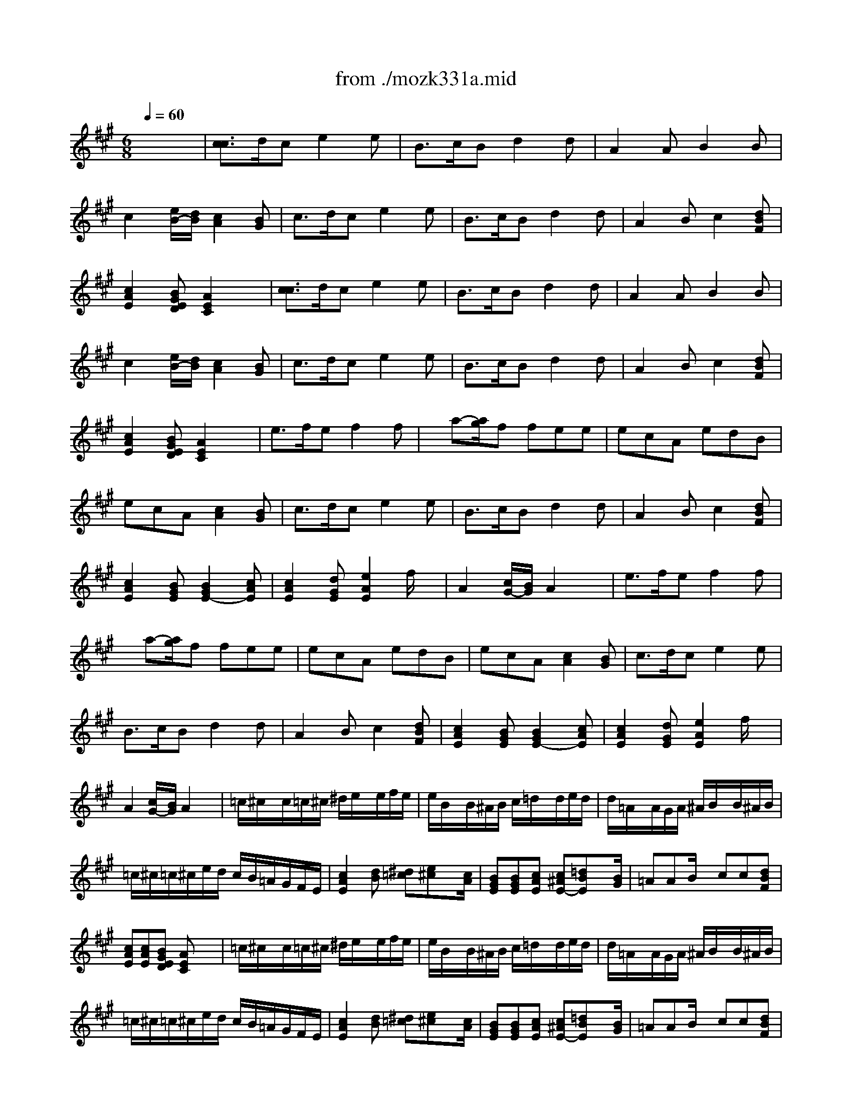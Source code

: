 X: 1
T: from ./mozk331a.mid
M: 6/8
L: 1/8
Q:1/4=60
K:C % 0 sharps
V:1
% Mozart - Piano
%%MIDI program 0
K:A % 3 sharps
x6| \
%%MIDI program 0
[c3/2c3/2]d/2c e2e| \
B3/2c/2B d2d| \
A2A B2B|
c2[e/2B/2-][d/2B/2] [c2A2][BG]| \
c3/2d/2c e2e| \
B3/2c/2B d2d| \
A2B c2[dBF]|
[c2A2E2][BGED] [A2E2C2]x| \
[c3/2c3/2]d/2c e2e| \
B3/2c/2B d2d| \
A2A B2B|
c2[e/2B/2-][d/2B/2] [c2A2][BG]| \
c3/2d/2c e2e| \
B3/2c/2B d2d| \
A2B c2[dBF]|
[c2A2E2][BGED] [A2E2C2]x| \
e3/2f/2e f2f| \
x/2a-[a/2g/2]f fee| \
ecA edB|
ecA [c2A2][BG]| \
c3/2d/2c e2e| \
B3/2c/2B d2d| \
A2B c2[dBF]|
[c2A2E2][BGE] [B2G2E2-][cAE]| \
[c2A2E2][dGE] [e2A2E2]f/2x/2| \
A2[c/2G/2-][B/2G/2] A2x| \
e3/2f/2e f2f|
x/2a-[a/2g/2]f fee| \
ecA edB| \
ecA [c2A2][BG]| \
c3/2d/2c e2e|
B3/2c/2B d2d| \
A2B c2[dBF]| \
[c2A2E2][BGE] [B2G2E2-][cAE]| \
[c2A2E2][dGE] [e2A2E2]f/2x/2|
A2[c/2G/2-][B/2G/2] A2x| \
=c/2^c/2x/2c/2=c/2^c/2 ^d/2e/2x/2e/2f/2e/2| \
e/2B/2x/2B/2^A/2B/2 c/2=d/2x/2d/2e/2d/2| \
d/2=A/2x/2A/2G/2A/2 ^A/2B/2x/2B/2^A/2B/2|
=c/2^c/2=c/2^c/2e/2d/2 c/2B/2=A/2G/2F/2E/2| \
[c2A2E2][dB] [^d=c][e^c]x/2[c/2A/2]| \
[BGE][BGE][cAE] [c^AE-][=dBE]x/2[B/2G/2]| \
=AAB/2x/2 cc[dBF]|
[cAE][cAE][BGED] [AEC]x2| \
=c/2^c/2x/2c/2=c/2^c/2 ^d/2e/2x/2e/2f/2e/2| \
e/2B/2x/2B/2^A/2B/2 c/2=d/2x/2d/2e/2d/2| \
d/2=A/2x/2A/2G/2A/2 ^A/2B/2x/2B/2^A/2B/2|
=c/2^c/2=c/2^c/2e/2d/2 c/2B/2=A/2G/2F/2E/2| \
[c2A2E2][dB] [^d=c][e^c]x/2[c/2A/2]| \
[BGE][BGE][cAE] [c^AE-][=dBE]x/2[B/2G/2]| \
=AAB/2x/2 cc[dBF]|
[cAE][cAE][BGED] [AEC]x2| \
^d/2e/2x/2e/2^d/2e/2 =f/2^f/2x/2f/2=f/2^f/2| \
g/2a/2f/2g/2=f/2^f/2 ^d/2e/2x/2e/2e/2e/2| \
e/2c/2A/2e/2e/2e/2 e/2=d/2G/2e/2e/2e/2|
e/2c/2A/2e/2c/2A/2 [c2A2][BG]| \
=c/2^c/2x/2c/2=c/2^c/2 ^d/2e/2x/2e/2f/2e/2| \
e/2B/2x/2B/2^A/2B/2 c/2=d/2x/2d/2e/2d/2| \
d/2=A/2x/2A/2c/2B/2 d/2c/2x/2c/2e/2d/2|
=c/2^c/2x/2c/2d/2B/2 [B3/2G3/2-][=c/2G/2][^cA]| \
[cAE][cAE][dGE] [eAE][eA][f/2A/2-]A/2| \
[AEC][AEC][BGED] [AEC]x2| \
^d/2e/2x/2e/2^d/2e/2 =f/2^f/2x/2f/2=f/2^f/2|
g/2a/2f/2g/2=f/2^f/2 ^d/2e/2x/2e/2e/2e/2| \
e/2c/2A/2e/2e/2e/2 e/2=d/2G/2e/2e/2e/2| \
e/2c/2A/2e/2c/2A/2 [c2A2][BG]| \
=c/2^c/2x/2c/2=c/2^c/2 ^d/2e/2x/2e/2f/2e/2|
e/2B/2x/2B/2^A/2B/2 c/2=d/2x/2d/2e/2d/2| \
d/2=A/2x/2A/2c/2B/2 d/2c/2x/2c/2e/2d/2| \
=c/2^c/2x/2c/2d/2B/2 [B3/2G3/2-][=c/2G/2][^cA]| \
[cAE][cAE][dGE] [eAE][eA][f/2A/2-]A/2|
[AEC][AEC][BGED] [AEC]x2| \
ccx/2x/2 exx/2x/2| \
BBx/2x/2 dxx/2x/2| \
AAx/2x/2 BBx/2x/2|
ccB/2-[d/2B/2] [c2A2][BG]| \
 (3c/2A/2E/2 (3c/2A/2E/2 (3d/2B/2E/2  (3e/2c/2E/2 (3e/2c/2E/2x/2x/2| \
 (3B/2G/2E/2 (3B/2G/2E/2 (3c/2A/2E/2  (3d/2B/2E/2 (3d/2B/2E/2x/2x/2| \
 (3A/2E/2C/2 (3A/2E/2C/2 (3B/2E/2D/2  (3c/2A/2E/2 (3c/2A/2E/2 (3d/2B/2F/2|
 (3c/2A/2E/2 (3c/2A/2E/2 (3B/2G/2D/2  (3A/2E/2C/2A,x| \
ccx/2x/2 exx/2x/2| \
BBx/2x/2 dxx/2x/2| \
AAx/2x/2 BBx/2x/2|
ccB/2-[d/2B/2] [c2A2][BG]| \
 (3c/2A/2E/2 (3c/2A/2E/2 (3d/2B/2E/2  (3e/2c/2E/2 (3e/2c/2E/2x/2x/2| \
 (3B/2G/2E/2 (3B/2G/2E/2 (3c/2A/2E/2  (3d/2B/2E/2 (3d/2B/2E/2x/2x/2| \
 (3A/2E/2C/2 (3A/2E/2C/2 (3B/2E/2D/2  (3c/2A/2E/2 (3c/2A/2E/2 (3d/2B/2F/2|
 (3c/2A/2E/2 (3c/2A/2E/2 (3B/2G/2D/2  (3A/2E/2C/2A,x| \
[e/2-A,/2][e/2E/2C/2][d/2-A,/2][d/2D/2B,/2][e/2-A,/2][e/2E/2C/2] [f/2-A,/2][f/2F/2D/2] (3A,/2D/2F/2A,/2[F/2D/2]| \
[a/2-A,/2][a/2A/2F/2][g/2-A,/2][g/2G/2E/2][f/2-A,/2][f/2F/2D/2] [e/2-A,/2][e/2E/2C/2] (3A,/2C/2E/2A,/2[E/2C/2]| \
[e/2-A,/2][e/2E/2C/2][c/2-A,/2][c/2E/2C/2]A,/2[E/2C/2] [e/2-B,/2][e/2E/2D/2][d/2-B,/2][d/2E/2D/2]B,/2[E/2D/2]|
[e/2-A,/2][e/2E/2C/2][c/2-A,/2][c/2E/2C/2]A [c2A2][BG]| \
ccx/2x/2 exx/2x/2| \
BBx/2x/2 dxx/2x/2| \
AAx/2x/2 ccx/2x/2|
ccx/2x/2 [BG-][=cG][^cA]| \
 (3c/2A/2F/2 (3c/2A/2F/2 (3d/2G/2E/2  (3e/2c/2A/2 (3e/2c/2A/2 (3f/2B/2A/2| \
 (3c/2A/2F/2 (3c/2A/2E/2 (3B/2G/2D/2  (3A/2E/2C/2A,x| \
[e/2-A,/2][e/2E/2C/2][d/2-A,/2][d/2D/2B,/2][e/2-A,/2][e/2E/2C/2] [f/2-A,/2][f/2F/2D/2] (3A,/2D/2F/2A,/2[F/2D/2]|
[a/2-A,/2][a/2A/2F/2][g/2-A,/2][g/2G/2E/2][f/2-A,/2][f/2F/2D/2] [e/2-A,/2][e/2E/2C/2] (3A,/2C/2E/2A,/2[E/2C/2]| \
[e/2-A,/2][e/2E/2C/2][c/2-A,/2][c/2E/2C/2]A,/2[E/2C/2] [e/2-B,/2][e/2E/2D/2][d/2-B,/2][d/2E/2D/2]B,/2[E/2D/2]| \
[e/2-A,/2][e/2E/2C/2][c/2-A,/2][c/2E/2C/2]A [c2A2][BG]| \
ccx/2x/2 exx/2x/2|
BBx/2x/2 dxx/2x/2| \
AAx/2x/2 ccx/2x/2| \
ccx/2x/2 [BG-][=cG][^cA]| \
 (3c/2A/2F/2 (3c/2A/2F/2 (3d/2G/2E/2  (3e/2c/2A/2 (3e/2c/2A/2 (3f/2B/2A/2|
 (3c/2A/2F/2 (3c/2A/2E/2 (3B/2G/2D/2  (3A/2E/2C/2A,x| \
K:C % 0 sharps
c/2B/2A/2B/2c/2d/2 e/2^d/2f/2e/2=d/2c/2| \
B/2A/2^G/2A/2B/2c/2 d/2^c/2e/2d/2=c/2B/2| \
A/2e/2^d/2e/2c/2A/2 ^G/2e/2f/2e/2=d/2B/2|
B/2A/2^G/2A/2B/2c/2 [c2A2][B^G]| \
[c'/2c/2][b/2B/2][a/2A/2][b/2B/2][c'/2c/2][d'/2d/2] [e'/2e/2][^d'/2^d/2][f'/2f/2][e'/2e/2][=d'/2d/2][c'/2c/2]| \
[b/2B/2][a/2A/2][^g/2^G/2][a/2A/2][b/2B/2][c'/2c/2] [d'/2d/2][^c'/2^c/2][e'/2e/2][d'/2d/2][=c'/2c/2][b/2B/2]| \
[a/2A/2][^g/2^G/2][a/2A/2][c'/2c/2][b/2B/2][d'/2d/2] [c'/2c/2][b/2B/2][c'/2c/2][e'/2e/2][d'/2d/2][f'/2f/2]|
[e'/2e/2][^d'/2^d/2][e'/2e/2][e/2E/2][^f/2^F/2][^g/2^G/2] [a2A2]x| \
c/2B/2A/2B/2c/2=d/2 e/2^d/2=f/2e/2=d/2c/2| \
B/2A/2^G/2A/2B/2c/2 d/2^c/2e/2d/2=c/2B/2| \
A/2e/2^d/2e/2c/2A/2 ^G/2e/2f/2e/2=d/2B/2|
B/2A/2^G/2A/2B/2c/2 [c2A2][B^G]| \
[c'/2c/2][b/2B/2][a/2A/2][b/2B/2][c'/2c/2][d'/2d/2] [e'/2e/2][^d'/2^d/2][f'/2f/2][e'/2e/2][=d'/2d/2][c'/2c/2]| \
[b/2B/2][a/2A/2][^g/2^G/2][a/2A/2][b/2B/2][c'/2c/2] [d'/2d/2][^c'/2^c/2][e'/2e/2][d'/2d/2][=c'/2c/2][b/2B/2]| \
[a/2A/2][^g/2^G/2][a/2A/2][c'/2c/2][b/2B/2][d'/2d/2] [c'/2c/2][b/2B/2][c'/2c/2][e'/2e/2][d'/2d/2][f'/2f/2]|
[e'/2e/2][^d'/2^d/2][e'/2e/2][e/2E/2][^f/2^F/2][^g/2^G/2] [a2A2]x| \
A/2^G/2A/2a/2^g/2=g/2 g/2=f/2e/2f/2e/2f/2| \
a/2^g/2a/2^g/2a/2f/2 f/2e/2^d/2e/2^d/2e/2| \
e/2=d/2c/2B/2A/2e/2 f/2d/2B/2A/2^G/2B/2|
B/2A/2c/2B/2d/2c/2 x/2[c3/2A3/2][B^G]| \
c/2B/2A/2B/2c/2d/2 e/2^d/2f/2e/2=d/2c/2| \
B/2A/2^G/2A/2B/2c/2 d/2^c/2e/2d/2=c/2B/2| \
A/2^G/2A/2c/2B/2d/2 c/2B/2c/2e/2d/2f/2|
e/2^d/2e/2E/2^F/2^G/2 A/2^G/2A/2E/2C/2E/2| \
[a/2A/2][^g/2^G/2][a/2A/2][c'/2c/2][b/2B/2][=d'/2d/2] [c'/2c/2][b/2B/2][c'/2c/2][e'/2e/2][d'/2d/2][=f'/2f/2]| \
[e'/2e/2][^d'/2^d/2][e'/2e/2][e/2E/2][^f/2^F/2][^g/2^G/2] [a2A2]x| \
A/2^G/2A/2a/2^g/2=g/2 g/2=f/2e/2f/2e/2f/2|
a/2^g/2a/2^g/2a/2f/2 f/2e/2^d/2e/2^d/2e/2| \
e/2=d/2c/2B/2A/2e/2 f/2d/2B/2A/2^G/2B/2| \
B/2A/2c/2B/2d/2c/2 x/2[c3/2A3/2][B^G]| \
c/2B/2A/2B/2c/2d/2 e/2^d/2f/2e/2=d/2c/2|
B/2A/2^G/2A/2B/2c/2 d/2^c/2e/2d/2=c/2B/2| \
A/2^G/2A/2c/2B/2d/2 c/2B/2c/2e/2d/2f/2| \
e/2^d/2e/2E/2^F/2^G/2 A/2^G/2A/2E/2C/2E/2| \
[a/2A/2][^g/2^G/2][a/2A/2][c'/2c/2][b/2B/2][=d'/2d/2] [c'/2c/2][b/2B/2][c'/2c/2][e'/2e/2][d'/2d/2][=f'/2f/2]|
[e'/2e/2][^d'/2^d/2][e'/2e/2][e/2E/2][^f/2^F/2][^g/2^G/2] [a2A2]x| \
K:A % 3 sharps
[c/2A/2]E/2[c'/2-a/2-c/2A/2][c'/2a/2E/2][d'/2-b/2-d/2B/2][d'/2b/2E/2] [e'/2-c'/2-e/2c/2][e'/2c'/2E/2][d'/2-b/2-d/2B/2][d'/2b/2E/2][c'/2-a/2-c/2A/2][c'/2a/2E/2]| \
[B/2G/2]E/2[b/2-g/2-B/2G/2][b/2g/2E/2][c'/2-a/2-c/2A/2][c'/2a/2E/2] [d'/2-b/2-d/2B/2][d'/2b/2E/2][c'/2-a/2-c/2A/2][c'/2a/2E/2][b/2-g/2-B/2G/2][b/2g/2E/2]| \
[A/2E/2]C/2[a/2-A/2E/2][a/2C/2][A/2E/2]C/2 [B/2G/2]E/2[b/2-B/2G/2][b/2E/2][B/2G/2]E/2|
[c'/2-a/2-c/2A/2][c'/2a/2E/2][d'/2-b/2-d/2B/2][d'/2b/2E/2][c'/2-a/2-c/2A/2][c'/2a/2E/2] [b/2-g/2-B/2G/2][b/2g/2E/2]^d/2e/2^d/2e/2| \
[c/2A/2]E/2[c'/2-a/2-c/2A/2][c'/2a/2E/2][=d'/2-b/2-d/2B/2][d'/2b/2E/2] [e'/2-c'/2-e/2c/2][e'/2c'/2E/2][d'/2-b/2-d/2B/2][d'/2b/2E/2][c'/2-a/2-c/2A/2][c'/2a/2E/2]| \
[B/2G/2]E/2[b/2-g/2-B/2G/2][b/2g/2E/2][c'/2-a/2-c/2A/2][c'/2a/2E/2] [d'/2-b/2-d/2B/2][d'/2b/2E/2][c'/2-a/2-c/2A/2][c'/2a/2E/2][b/2-g/2-B/2G/2][b/2g/2E/2]| \
[A/2E/2]C/2[a/2-c/2-A/2E/2][a/2c/2C/2][b/2-e/2-B/2G/2][b/2e/2E/2] [c'/2-a/2-c/2A/2][c'/2a/2E/2][c/2A/2]E/2[d/2B/2]E/2|
[c/2A/2]E/2[c'/2-a/2-c/2A/2][c'/2a/2E/2][b/2-g/2-B/2G/2][b/2g/2E/2] [a/2-A/2][a/2E/2]C/2E/2A| \
[c/2A/2]E/2[c'/2-a/2-c/2A/2][c'/2a/2E/2][d'/2-b/2-d/2B/2][d'/2b/2E/2] [e'/2-c'/2-e/2c/2][e'/2c'/2E/2][d'/2-b/2-d/2B/2][d'/2b/2E/2][c'/2-a/2-c/2A/2][c'/2a/2E/2]| \
[B/2G/2]E/2[b/2-g/2-B/2G/2][b/2g/2E/2][c'/2-a/2-c/2A/2][c'/2a/2E/2] [d'/2-b/2-d/2B/2][d'/2b/2E/2][c'/2-a/2-c/2A/2][c'/2a/2E/2][b/2-g/2-B/2G/2][b/2g/2E/2]| \
[A/2E/2]C/2[a/2-A/2E/2][a/2C/2][A/2E/2]C/2 [B/2G/2]E/2[b/2-B/2G/2][b/2E/2][B/2G/2]E/2|
[c'/2-a/2-c/2A/2][c'/2a/2E/2][d'/2-b/2-d/2B/2][d'/2b/2E/2][c'/2-a/2-c/2A/2][c'/2a/2E/2] [b/2-g/2-B/2G/2][b/2g/2E/2]^d/2e/2^d/2e/2| \
[c/2A/2]E/2[c'/2-a/2-c/2A/2][c'/2a/2E/2][=d'/2-b/2-d/2B/2][d'/2b/2E/2] [e'/2-c'/2-e/2c/2][e'/2c'/2E/2][d'/2-b/2-d/2B/2][d'/2b/2E/2][c'/2-a/2-c/2A/2][c'/2a/2E/2]| \
[B/2G/2]E/2[b/2-g/2-B/2G/2][b/2g/2E/2][c'/2-a/2-c/2A/2][c'/2a/2E/2] [d'/2-b/2-d/2B/2][d'/2b/2E/2][c'/2-a/2-c/2A/2][c'/2a/2E/2][b/2-g/2-B/2G/2][b/2g/2E/2]| \
[A/2E/2]C/2[a/2-c/2-A/2E/2][a/2c/2C/2][b/2-e/2-B/2G/2][b/2e/2E/2] [c'/2-c'/2-a/2-a/2-c/2c/2A/2][c'/2c'/2a/2a/2E/2][c/2A/2]E/2[d/2B/2]E/2|
[c/2A/2]E/2[c'/2-a/2-c/2A/2][c'/2a/2E/2][b/2-g/2-B/2G/2][b/2g/2E/2] [a/2-A/2][a/2E/2]C/2E/2A| \
e3/2x/2x/2x/2 =f/2^f/2fx| \
a/2g/2b/2a/2g/2f/2 ^d/2e/2ex| \
e3/2x/2x/2x/2 e/2=dx/2x/2x/2|
AGA [c2A2E2-][BGE]| \
[c/2A/2]E/2[c'/2-a/2-c/2A/2][c'/2a/2E/2][d'/2-b/2-d/2B/2][d'/2b/2E/2] [e'/2-c'/2-e/2c/2][e'/2c'/2E/2][d'/2-b/2-d/2B/2][d'/2b/2E/2][c'/2-a/2-c/2A/2][c'/2a/2E/2]| \
[B/2G/2]E/2[b/2-g/2-B/2G/2][b/2g/2E/2][c'/2-a/2-c/2A/2][c'/2a/2E/2] [d'/2-b/2-d/2B/2][d'/2b/2E/2][c'/2-a/2-c/2A/2][c'/2a/2E/2][b/2-g/2-B/2G/2][b/2g/2E/2]| \
[A/2E/2]C/2[a/2-c/2-A/2E/2][a/2c/2C/2][b/2-e/2-B/2G/2][b/2e/2E/2] [c'/2-a/2-c/2A/2][c'/2a/2E/2][c/2A/2]E/2[d/2B/2]E/2|
[c/2A/2]E/2[c'/2-a/2-c/2A/2][c'/2a/2E/2][B/2G/2]E/2 [b/2-g/2-B/2G/2][b/2g/2E/2][=c'/2-=c/2G/2][=c'/2E/2][^c'/2-a/2-c/2A/2][c'/2a/2E/2]| \
[c/2A/2]E/2[c'/2-a/2-c/2A/2][c'/2a/2E/2][d'/2-b/2-d/2B/2][d'/2b/2E/2] [e'/2-c'/2-e/2c/2][e'/2c'/2A/2][e/2c/2]A/2[f/2d/2]A/2| \
[c/2A/2]E/2[c'/2-a/2-c/2A/2][c'/2a/2E/2][b/2-g/2-B/2G/2][b/2g/2E/2] [a/2-A/2][a/2E/2]C/2E/2A| \
e3/2x/2x/2x/2 =f/2^f/2fx|
a/2g/2b/2a/2g/2f/2 ^d/2e/2ex| \
e3/2x/2x/2x/2 e/2=dx/2x/2x/2| \
AGA [c2A2E2-][BGE]| \
[c/2A/2]E/2[c'/2-a/2-c/2A/2][c'/2a/2E/2][d'/2-b/2-d/2B/2][d'/2b/2E/2] [e'/2-c'/2-e/2c/2][e'/2c'/2E/2][d'/2-b/2-d/2B/2][d'/2b/2E/2][c'/2-a/2-c/2A/2][c'/2a/2E/2]|
[B/2G/2]E/2[b/2-g/2-B/2G/2][b/2g/2E/2][c'/2-a/2-c/2A/2][c'/2a/2E/2] [d'/2-b/2-d/2B/2][d'/2b/2E/2][c'/2-a/2-c/2A/2][c'/2a/2E/2][b/2-g/2-B/2G/2][b/2g/2E/2]| \
[A/2E/2]C/2[a/2-c/2-A/2E/2][a/2c/2C/2][b/2-e/2-B/2G/2][b/2e/2E/2] [c'/2-a/2-c/2A/2][c'/2a/2E/2][c/2A/2]E/2[d/2B/2]E/2| \
[c/2A/2]E/2[c'/2-a/2-c/2A/2][c'/2a/2E/2][B/2G/2]E/2 [b/2-g/2-B/2G/2][b/2g/2E/2][=c'/2-=c/2G/2][=c'/2E/2][^c'/2-a/2-c/2A/2][c'/2a/2E/2]| \
[c/2A/2]E/2[c'/2-a/2-c/2A/2][c'/2a/2E/2][d'/2-b/2-d/2B/2][d'/2b/2E/2] [e'/2-c'/2-e/2c/2][e'/2c'/2A/2][e/2c/2]A/2[f/2d/2]A/2|
[c/2A/2]E/2[c'/2-a/2-c/2A/2][c'/2a/2E/2][b/2-g/2-B/2G/2][b/2g/2E/2] [a/2-A/2][a/2E/2]C/2E/2A| \
cc3/2d/2 f/2e/2x/2e/2x/2x/2| \
c/2B<Bc/2 ed/2x/2x/2x/2| \
B/2A/2x/2x/2x/2x/2 ^A/2B/2x/2x/2x/2x/2|
x/2x/2x/2x/2x/2x/2 x/2x/2x/2x/2x/2x/2| \
[c/2=A/2][cA][c/2^A/2][d/2B/2][^d/2=c/2] x/2x/2x/2x/2x/2x/2| \
x/2[BG][B/2G/2][^c/2=A/2][c/2^A/2] x/2x/2x/2x/2x/2x/2| \
x/2=A/2x/2x/2x/2x/2 x/2x/2x/2x/2x/2x/2|
x/2x/2A3/2G/2 [B/2-G/2-E/2-][B/2A/2G/2E/2E/2]x/2x/2x/2x/2| \
cc3/2=d/2 f/2e/2x/2e/2x/2x/2| \
c/2B<Bc/2 ed/2x/2x/2x/2| \
B/2A/2x/2x/2x/2x/2 ^A/2B/2x/2x/2x/2x/2|
x/2x/2x/2x/2x/2x/2 x/2x/2x/2x/2x/2x/2| \
[c/2=A/2][cA][c/2^A/2][d/2B/2][^d/2=c/2] x/2x/2x/2x/2x/2x/2| \
x/2[BG][B/2G/2][^c/2=A/2][c/2^A/2] x/2x/2x/2x/2x/2x/2| \
x/2=A/2x/2x/2x/2x/2 x/2x/2x/2x/2x/2x/2|
x/2x/2A3/2G/2 [BGE]A/2x/2c/2x/2| \
e/2x/2=d/2c/2B/2A/2 A/2-A/2fD| \
x/2x/2x/2x/2x/2d'/2 a/2x/2e/2e/2e/2e/2| \
x/2x/2A/2e/2e/2e/2 x/2x/2G/2e/2e/2e/2|
x/2x/2x/2x/2x/2x/2 cx/2x/2x/2x/2| \
cc3/2x/2 f/2x/2^d'/2x/2x/2x/2| \
c/2BB/2B/2x/2 e/2x/2c'/2x/2x/2x/2| \
B/2A/2x/2x/2x/2x/2 x/2x/2x/2x/2x/2x/2|
e/2x/2A3/2[B/2G/2] [B3/2G3/2]=c/2[^cA]| \
x/2c/2c/2x/2x/2x/2 x/2x/2x/2x/2x/2x/2| \
x/2x/2x/2x/2x/2x/2 [BG]x/2x/2x/2x/2| \
e/2x/2=d/2c/2B/2A/2 A/2-A/2fD|
x/2x/2x/2x/2x/2d'/2 a/2x/2e/2e/2e/2e/2| \
x/2x/2A/2e/2e/2e/2 x/2x/2G/2e/2e/2e/2| \
x/2x/2x/2x/2x/2x/2 cx/2x/2x/2x/2| \
cc3/2x/2 f/2x/2^d'/2x/2x/2x/2|
c/2BB/2B/2x/2 e/2x/2c'/2x/2x/2x/2| \
B/2A/2x/2x/2x/2x/2 x/2x/2x/2x/2x/2x/2| \
e/2x/2A3/2[B/2G/2] [B3/2G3/2]=c/2[^cA]| \
x/2c/2c/2x/2x/2x/2 x/2x/2x/2x/2x/2x/2|
x/2x/2x/2x/2x/2x/2 [B2G2E2-][AE]| \
M: 4/4
L: 1/8
c=d/2c/2 B/2c/2-[d/2-c/2]d/2 fe dc| \
Bc/2B/2 ^A/2B/2-[c/2-B/2]c/2 ed cB| \
G=A x^A xB x=c|
^cc dd c2 Bx| \
c/2=A/2E/2A/2 c/2A/2d/2B/2 [e/2A/2-E/2-C/2-A,/2-][c/2A/2-E/2-C/2-A,/2-][e/2A/2-E/2-C/2-A,/2-][c/2A/2-E/2-C/2-A,/2-] [f/2A/2-E/2-C/2-A,/2-][e/2A/2E/2C/2A,/2]d/2c/2| \
B/2G/2E/2G/2 B/2G/2c/2A/2 d/2B/2d/2B/2 e/2d/2c/2B/2| \
A/2c/2B/2A/2 B/2d/2c/2B/2 c/2e/2a/2e/2 f/2a/2B/2d/2|
c/2e/2A/2c/2 B/2d/2G/2B/2 A/2E/2C/2E/2 A2| \
cd/2c/2 B/2c/2-[d/2-c/2]d/2 fe dc| \
Bc/2B/2 ^A/2B/2-[c/2-B/2]c/2 ed cB| \
G=A x^A xB x=c|
^cc dd c2 Bx| \
c/2=A/2E/2A/2 c/2A/2d/2B/2 [e/2A/2-E/2-C/2-A,/2-][c/2A/2-E/2-C/2-A,/2-][e/2A/2-E/2-C/2-A,/2-][c/2A/2-E/2-C/2-A,/2-] [f/2A/2-E/2-C/2-A,/2-][e/2A/2E/2C/2A,/2]d/2c/2| \
B/2G/2E/2G/2 B/2G/2c/2A/2 d/2B/2d/2B/2 e/2d/2c/2B/2| \
A/2c/2B/2A/2 B/2d/2c/2B/2 c/2e/2a/2e/2 f/2a/2B/2d/2|
c/2e/2A/2c/2 B/2d/2G/2B/2 A/2E/2C/2E/2 A2| \
A/2B/2c/2d/2 e/2f/2g/2a/2 g/2f/2=f/2^f/2 =f/2^f/2=f/2^f/2| \
a/2g/2a/2g/2 b/2a/2g/2f/2 f/2e/2^d/2e/2 ^d/2e/2^d/2e/2| \
e/2a/2c'/2b/2 a/2g/2f/2e/2 =d/2g/2b/2a/2 g/2f/2e/2d/2|
c/2e/2a/2g/2 f/2e/2d/2c/2 B/2A/2G/2F/2 E/2D/2C/2B,/2| \
cd/2c/2 B/2c/2-[d/2-c/2]d/2 fe dc| \
Bc/2B/2 ^A/2>B/2c ed cB| \
G=A xB xx/2cx/2x/2d/2-|
d/2x/2x/2cx/2x/2B/2- [B/2-B/2G/2-][B/2G/2-][=cG] [^cA]x| \
c/2A/2e/2c/2 d/2B/2f/2d/2 e/2c/2a/2e/2 g/2f/2e/2d/2| \
c/2e/2A/2c/2 B/2d/2G/2B/2 A/2E/2C/2E/2 A2| \
A/2B/2c/2d/2 e/2f/2g/2a/2 g/2f/2=f/2^f/2 =f/2^f/2=f/2^f/2|
a/2g/2a/2g/2 b/2a/2g/2f/2 f/2e/2^d/2e/2 ^d/2e/2^d/2e/2| \
e/2a/2c'/2b/2 a/2g/2f/2e/2 =d/2g/2b/2a/2 g/2f/2e/2d/2| \
c/2e/2a/2g/2 f/2e/2d/2c/2 B/2A/2G/2F/2 E/2D/2C/2B,/2| \
cd/2c/2 B/2c/2-[d/2-c/2]d/2 fe dc|
Bc/2B/2 ^A/2>B/2c ed cB| \
G=A xB xx/2cx/2x/2d/2-| \
d/2x/2x/2cx/2x/2B/2- [B/2-B/2G/2-][B/2G/2-][=cG] [^cA]x| \
c/2A/2e/2c/2 d/2B/2f/2d/2 e/2c/2a/2e/2 g/2f/2e/2d/2|
c/2e/2A/2c/2 B/2d/2G/2B/2 A/2E/2C/2E/2 A2| \
c/2e/2A/2c/2 B/2d/2G/2B/2 A/2B/2c/2d/2 e/2f/2g/2a/2| \
g/2f/2=f/2^f/2 b/2a/2g/2f/2 f/2e/2^d/2e/2 A/2c/2e/2a/2| \
g/2f/2=f/2^f/2 b/2a/2g/2f<ee/2 x/2e3/2|
x3/2=d/2 x/2d3/2 x3/2c/2 x/2c3/2| \
x3/2B/2 x/2B3/2 x/2e/2^d/2e/2>f/2e/2^d/2e/2| \
x/2=d/2c/2d/2 e/2d/2c/2d/2 x/2c/2=c/2^c/2 d/2c/2=c/2^c/2| \
x/2B/2^A/2B/2 c/2B/2^A/2B/2 =Ac/2A/2 e/2d/2B/2G/2|
A2 [e2B2G2] [aecA]c/2A/2 e/2d/2B/2G/2| \
A2 [e2B2G2] [a2e2c2A2] 
V:2
% Sonata # 16
%%MIDI program 0
K:A % 3 sharps
x6
%%MIDI program 0

